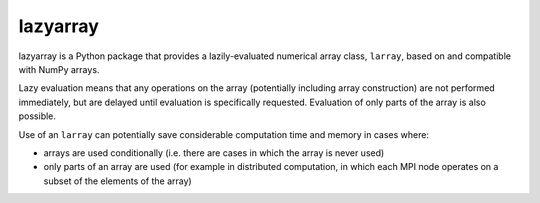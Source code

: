 
=========
lazyarray
=========

lazyarray is a Python package that provides a lazily-evaluated numerical array
class, ``larray``, based on and compatible with NumPy arrays.

Lazy evaluation means that any operations on the array (potentially including
array construction) are not performed immediately, but are delayed until
evaluation is specifically requested. Evaluation of only parts of the array is
also possible.

Use of an ``larray`` can potentially save considerable computation time
and memory in cases where:

* arrays are used conditionally (i.e. there are cases in which the array is
  never used)
* only parts of an array are used (for example in distributed computation,
  in which each MPI node operates on a subset of the elements of the array)


.. image:: https://readthedocs.org/projects/lazyarray/badge/?version=latest
   :target: http://lazyarray.readthedocs.io/en/latest/

.. image:: https://github.com/NeuralEnsemble/lazyarrays/actions/workflows/test.yml/badge.svg
   :target: https://github.com/NeuralEnsemble/lazyarray/actions

.. image:: https://coveralls.io/repos/github/NeuralEnsemble/lazyarray/badge.svg?branch=master
   :target: https://coveralls.io/github/NeuralEnsemble/lazyarray?branch=master
